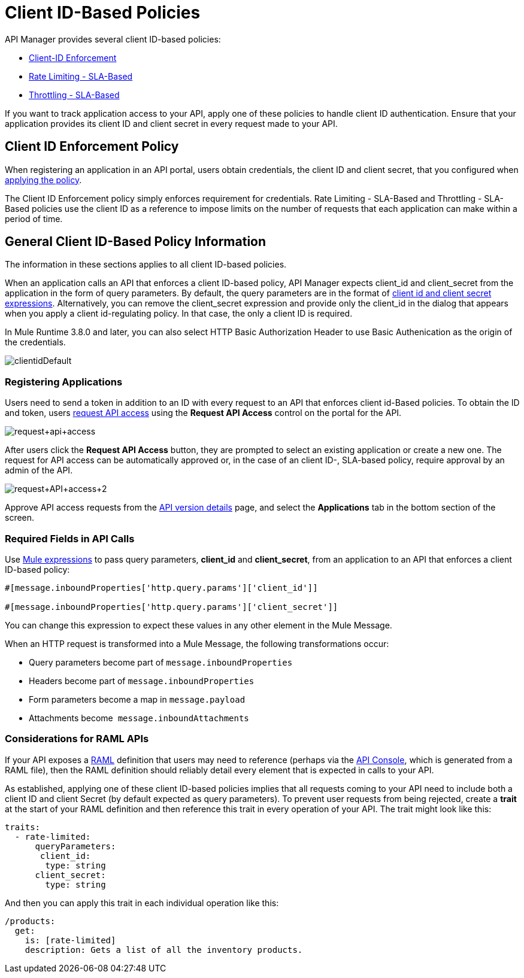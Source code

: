 = Client ID-Based Policies
:keywords: sla, portal, raml

API Manager provides several client ID-based policies:

* link:/api-manager/client-id-based-policies[Client-ID Enforcement]
* link:/api-manager/rate-limiting-and-throttling-sla-based-policies#rate-limiting-sla-based-policy[Rate Limiting - SLA-Based]
* link:/api-manager/rate-limiting-and-throttling-sla-based-policies#throttling-sla-based-policy[Throttling - SLA-Based]

If you want to track application access to your API, apply one of these policies to handle client ID authentication. Ensure that your application provides its client ID and client secret in every request made to your API.

== Client ID Enforcement Policy

When registering an application in an API portal, users obtain credentials, the client ID and client secret, that you configured when link:/api-manager/using-policies#applying-and-removing-policies[applying the policy].

The Client ID Enforcement policy simply enforces requirement for credentials. Rate Limiting - SLA-Based and Throttling - SLA-Based policies use the client ID as a reference to impose limits on the number of requests that each application can make within a period of time.

== General Client ID-Based Policy Information

The information in these sections applies to all client ID-based policies.

When an application calls an API that enforces a client ID-based policy, API Manager expects client_id and client_secret from the application in the form of query parameters. By default, the query parameters are in the format of <<Required Fields in API Calls, client id and client secret expressions>>. Alternatively, you can remove the client_secret expression and provide only the client_id in the dialog that appears when you apply a client id-regulating policy. In that case, the only a client ID is required.

In Mule Runtime 3.8.0 and later, you can also select HTTP Basic Authorization Header to use Basic Authenication as the origin of the credentials.

image:clientidDefault.png[clientidDefault]

=== Registering Applications

Users need to send a token in addition to an ID with every request to an API that enforces client id-Based policies. To obtain the ID and token, users link:/api-manager/browsing-and-accessing-apis#accessing-api-portals[request API access] using the *Request API Access* control on the portal for the API.

image:request+api+access.png[request+api+access]

After users click the *Request API Access* button, they are prompted to select an existing application or create a new one. The request for API access can be automatically approved or, in the case of an client ID-, SLA-based policy, require approval by an admin of the API.

image:request+API+access+2.png[request+API+access+2]

Approve API access requests from the link:/api-manager/tutorial-set-up-and-deploy-an-api-proxy[API version details] page, and select the *Applications* tab in the bottom section of the screen.

=== Required Fields in API Calls

Use link:/mule-user-guide/v/3.8/mule-expression-language-basic-syntax[Mule expressions] to pass query parameters, *client_id* and **client_secret**, from an application to an API that enforces a client ID-based policy:

[source,code,linenums]
----
#[message.inboundProperties['http.query.params']['client_id']]
 
#[message.inboundProperties['http.query.params']['client_secret']]
----

You can change this expression to expect these values in any other element in the Mule Message.

When an HTTP request is transformed into a Mule Message, the following transformations occur:

* Query parameters become part of `message.inboundProperties`
* Headers become part of `message.inboundProperties`
* Form parameters become a map in `message.payload`
* Attachments become  `message.inboundAttachments`

=== Considerations for RAML APIs

If your API exposes a link:http://raml.org[RAML] definition that users may need to reference (perhaps via the link:/api-manager/engaging-users-of-your-api#adding-an-api-console[API Console], which is generated from a RAML file), then the RAML definition should reliably detail every element that is expected in calls to your API.

As established, applying one of these client ID-based policies implies that all requests coming to your API need to include both a client ID and client Secret (by default expected as query parameters). To prevent user requests from being rejected, create a *trait* at the start of your RAML definition and then reference this trait in every operation of your API. The trait might look like this:

[source,yaml,linenums]
----
traits:
  - rate-limited:
      queryParameters:
       client_id:
        type: string
      client_secret:
        type: string
----

And then you can apply this trait in each individual operation like this:

[source,yaml,linenums]
----
/products:
  get:
    is: [rate-limited]
    description: Gets a list of all the inventory products.
----



